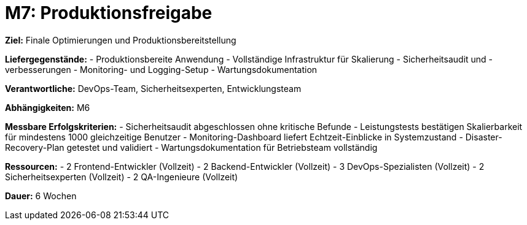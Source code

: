 = M7: Produktionsfreigabe

*Ziel:* Finale Optimierungen und Produktionsbereitstellung

*Liefergegenstände:*
- Produktionsbereite Anwendung
- Vollständige Infrastruktur für Skalierung
- Sicherheitsaudit und -verbesserungen
- Monitoring- und Logging-Setup
- Wartungsdokumentation

*Verantwortliche:* DevOps-Team, Sicherheitsexperten, Entwicklungsteam

*Abhängigkeiten:* M6

*Messbare Erfolgskriterien:*
- Sicherheitsaudit abgeschlossen ohne kritische Befunde
- Leistungstests bestätigen Skalierbarkeit für mindestens 1000 gleichzeitige Benutzer
- Monitoring-Dashboard liefert Echtzeit-Einblicke in Systemzustand
- Disaster-Recovery-Plan getestet und validiert
- Wartungsdokumentation für Betriebsteam vollständig

*Ressourcen:*
- 2 Frontend-Entwickler (Vollzeit)
- 2 Backend-Entwickler (Vollzeit)
- 3 DevOps-Spezialisten (Vollzeit) 
- 2 Sicherheitsexperten (Vollzeit)
- 2 QA-Ingenieure (Vollzeit)

*Dauer:* 6 Wochen